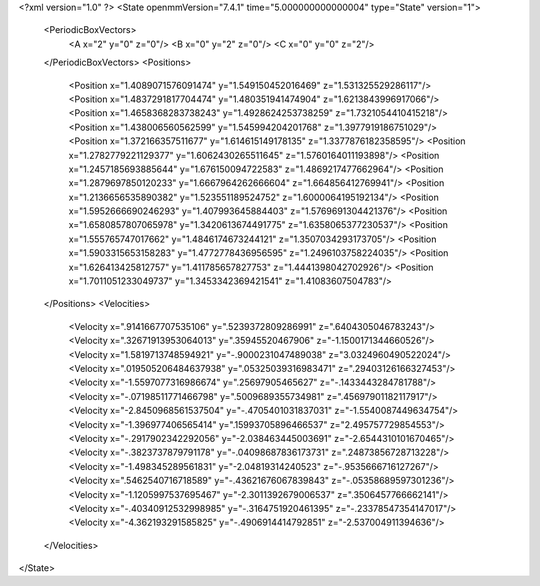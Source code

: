 <?xml version="1.0" ?>
<State openmmVersion="7.4.1" time="5.000000000000004" type="State" version="1">
	<PeriodicBoxVectors>
		<A x="2" y="0" z="0"/>
		<B x="0" y="2" z="0"/>
		<C x="0" y="0" z="2"/>
	</PeriodicBoxVectors>
	<Positions>
		<Position x="1.4089071576091474" y="1.549150452016469" z="1.531325529286117"/>
		<Position x="1.4837291817704474" y="1.480351941474904" z="1.6213843996917066"/>
		<Position x="1.4658368283738243" y="1.4928624253738259" z="1.7321054410415218"/>
		<Position x="1.438006560562599" y="1.545994204201768" z="1.3977919186751029"/>
		<Position x="1.372166357511677" y="1.614615149178135" z="1.3377876182358595"/>
		<Position x="1.2782779221129377" y="1.6062430265511645" z="1.5760164011193898"/>
		<Position x="1.2457185693885644" y="1.676150094722583" z="1.4869217477662964"/>
		<Position x="1.2879697850120233" y="1.6667964262666604" z="1.664856412769941"/>
		<Position x="1.2136656535890382" y="1.523551189524752" z="1.6000064195192134"/>
		<Position x="1.5952666690246293" y="1.407993645884403" z="1.5769691304421376"/>
		<Position x="1.6580857807065978" y="1.3420613674491775" z="1.6358065377230537"/>
		<Position x="1.555765747017662" y="1.4846174673244121" z="1.3507034293173705"/>
		<Position x="1.5903315653158283" y="1.4772778436956595" z="1.2496103758224035"/>
		<Position x="1.626413425812757" y="1.411785657827753" z="1.4441398042702926"/>
		<Position x="1.7011051233049737" y="1.3453342369421541" z="1.41083607504783"/>
	</Positions>
	<Velocities>
		<Velocity x=".9141667707535106" y=".5239372809286991" z=".6404305046783243"/>
		<Velocity x=".32671913953064013" y=".35945520467906" z="-1.1500171344660526"/>
		<Velocity x="1.5819713748594921" y="-.9000231047489038" z="3.0324960490522024"/>
		<Velocity x=".019505206484637938" y=".05325039316983471" z=".29403126166327453"/>
		<Velocity x="-1.5597077316986674" y=".25697905465627" z="-.1433443284781788"/>
		<Velocity x="-.07198511771466798" y=".5009689355734981" z=".45697901182117917"/>
		<Velocity x="-2.8450968561537504" y="-.4705401031837031" z="-1.5540087449634754"/>
		<Velocity x="-1.396977406565414" y=".15993705896466537" z="2.495757729854553"/>
		<Velocity x="-.2917902342292056" y="-2.038463445003691" z="-2.6544310101670465"/>
		<Velocity x="-.3823737879791178" y="-.04098687836173731" z=".24873856728713228"/>
		<Velocity x="-1.498345289561831" y="-2.04819314240523" z="-.9535666716127267"/>
		<Velocity x=".5462540716718589" y="-.43621676067839843" z="-.05358689597301236"/>
		<Velocity x="-1.1205997537695467" y="-2.3011392679006537" z=".3506457766662141"/>
		<Velocity x="-.40340912532998985" y="-.3164751920461395" z="-.23378547354147017"/>
		<Velocity x="-4.362193291585825" y="-.4906914414792851" z="-2.537004911394636"/>
	</Velocities>
</State>
